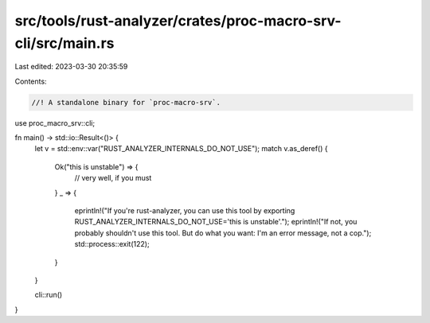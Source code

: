 src/tools/rust-analyzer/crates/proc-macro-srv-cli/src/main.rs
=============================================================

Last edited: 2023-03-30 20:35:59

Contents:

.. code-block:: rs

    //! A standalone binary for `proc-macro-srv`.

use proc_macro_srv::cli;

fn main() -> std::io::Result<()> {
    let v = std::env::var("RUST_ANALYZER_INTERNALS_DO_NOT_USE");
    match v.as_deref() {
        Ok("this is unstable") => {
            // very well, if you must
        }
        _ => {
            eprintln!("If you're rust-analyzer, you can use this tool by exporting RUST_ANALYZER_INTERNALS_DO_NOT_USE='this is unstable'.");
            eprintln!("If not, you probably shouldn't use this tool. But do what you want: I'm an error message, not a cop.");
            std::process::exit(122);
        }
    }

    cli::run()
}


